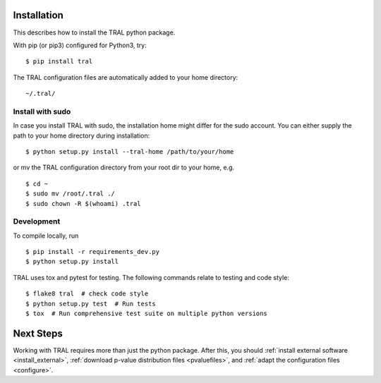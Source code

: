 .. _install:

Installation
============

This describes how to install the TRAL python package.

With pip (or pip3) configured for Python3, try::

    $ pip install tral


The TRAL configuration files are automatically added to your home directory:
::

    ~/.tral/


Install with sudo
-----------------

In case you install TRAL with sudo, the installation home might differ for the sudo account.
You can either supply the path to your home directory during installation:
::

    $ python setup.py install --tral-home /path/to/your/home


or mv the TRAL configuration directory from your root dir to your home, e.g.
::

    $ cd ~
    $ sudo mv /root/.tral ./
    $ sudo chown -R $(whoami) .tral


Development
-----------

To compile locally, run
::

    $ pip install -r requirements_dev.py
    $ python setup.py install

TRAL uses tox and pytest for testing. The following commands relate to testing and code style:
::

    $ flake8 tral  # check code style
    $ python setup.py test  # Run tests
    $ tox  # Run comprehensive test suite on multiple python versions

Next Steps
==========

Working with TRAL requires more than just the python package. After this,
you should
:ref:`install external software <install_external>`,
:ref:`download p-value distribution files <pvaluefiles>`,
and :ref:`adapt the configuration files <configure>`.
